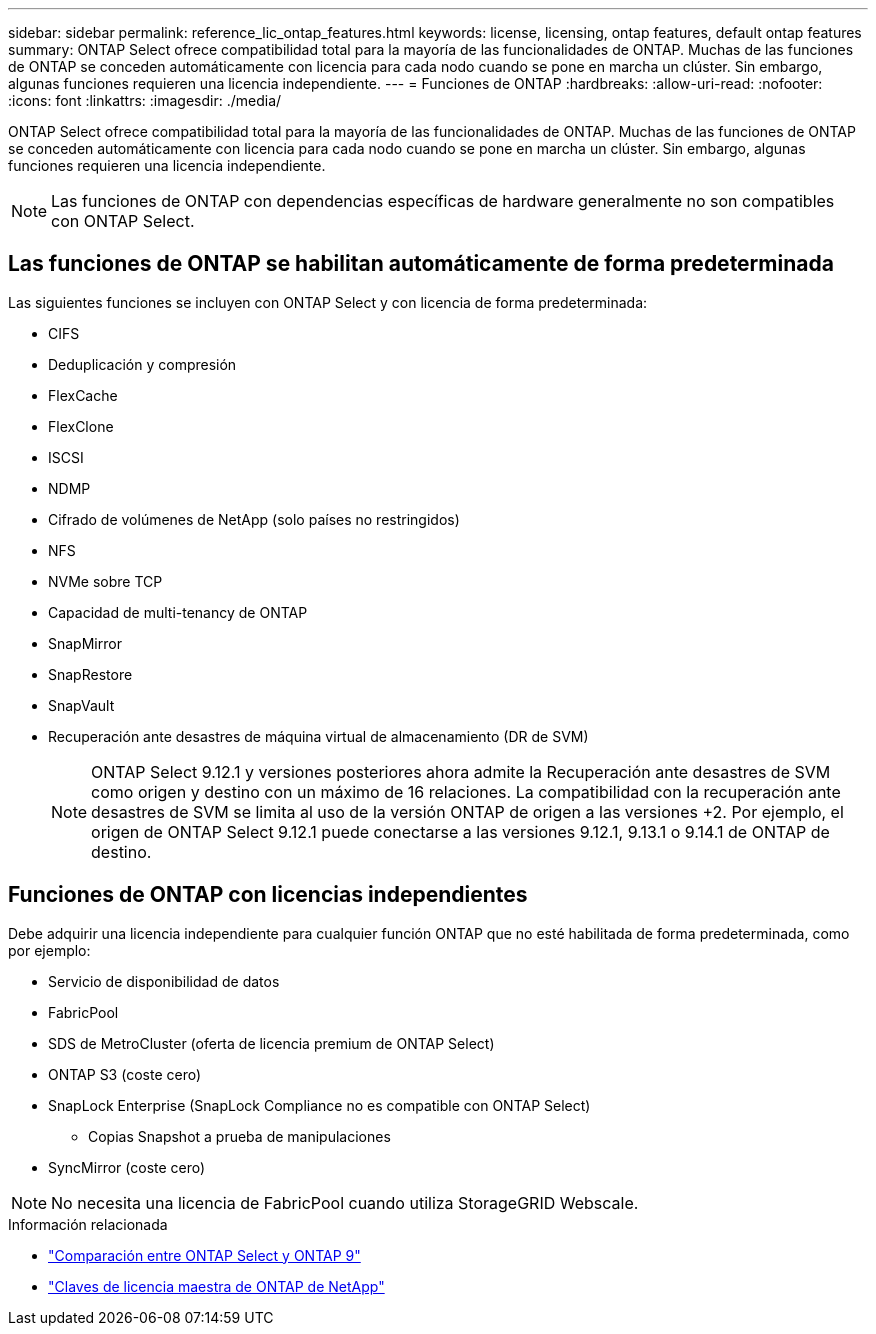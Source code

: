 ---
sidebar: sidebar 
permalink: reference_lic_ontap_features.html 
keywords: license, licensing, ontap features, default ontap features 
summary: ONTAP Select ofrece compatibilidad total para la mayoría de las funcionalidades de ONTAP. Muchas de las funciones de ONTAP se conceden automáticamente con licencia para cada nodo cuando se pone en marcha un clúster. Sin embargo, algunas funciones requieren una licencia independiente. 
---
= Funciones de ONTAP
:hardbreaks:
:allow-uri-read: 
:nofooter: 
:icons: font
:linkattrs: 
:imagesdir: ./media/


[role="lead"]
ONTAP Select ofrece compatibilidad total para la mayoría de las funcionalidades de ONTAP. Muchas de las funciones de ONTAP se conceden automáticamente con licencia para cada nodo cuando se pone en marcha un clúster. Sin embargo, algunas funciones requieren una licencia independiente.


NOTE: Las funciones de ONTAP con dependencias específicas de hardware generalmente no son compatibles con ONTAP Select.



== Las funciones de ONTAP se habilitan automáticamente de forma predeterminada

Las siguientes funciones se incluyen con ONTAP Select y con licencia de forma predeterminada:

* CIFS
* Deduplicación y compresión
* FlexCache
* FlexClone
* ISCSI
* NDMP
* Cifrado de volúmenes de NetApp (solo países no restringidos)
* NFS
* NVMe sobre TCP
* Capacidad de multi-tenancy de ONTAP
* SnapMirror
* SnapRestore
* SnapVault
* Recuperación ante desastres de máquina virtual de almacenamiento (DR de SVM)
+

NOTE: ONTAP Select 9.12.1 y versiones posteriores ahora admite la Recuperación ante desastres de SVM como origen y destino con un máximo de 16 relaciones. La compatibilidad con la recuperación ante desastres de SVM se limita al uso de la versión ONTAP de origen a las versiones +2. Por ejemplo, el origen de ONTAP Select 9.12.1 puede conectarse a las versiones 9.12.1, 9.13.1 o 9.14.1 de ONTAP de destino.





== Funciones de ONTAP con licencias independientes

Debe adquirir una licencia independiente para cualquier función ONTAP que no esté habilitada de forma predeterminada, como por ejemplo:

* Servicio de disponibilidad de datos
* FabricPool
* SDS de MetroCluster (oferta de licencia premium de ONTAP Select)
* ONTAP S3 (coste cero)
* SnapLock Enterprise (SnapLock Compliance no es compatible con ONTAP Select)
+
** Copias Snapshot a prueba de manipulaciones


* SyncMirror (coste cero)



NOTE: No necesita una licencia de FabricPool cuando utiliza StorageGRID Webscale.

.Información relacionada
* link:concept_ots_overview.html#comparing-ontap-select-and-ontap-9["Comparación entre ONTAP Select y ONTAP 9"]
* link:https://mysupport.netapp.com/site/systems/master-license-keys["Claves de licencia maestra de ONTAP de NetApp"^]

